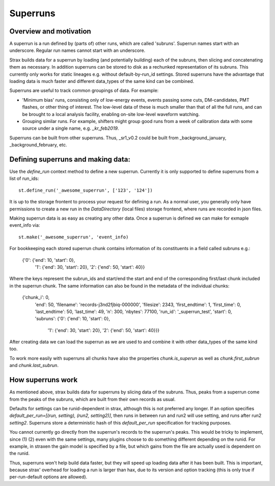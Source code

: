 Superruns
=========

Overview and motivation
------------------------
A superrun is a run defined by (parts of) other runs, which are called 'subruns'.
Superrun names start with an underscore. Regular run names cannot start with an underscore.

Strax builds data for a superrun by loading (and potentially building) each of the subruns, then
slicing and concatenating them as necessary. In addition superruns can be stored to disk as a
rechunked representation of its subruns. This currently only works for static lineages e.g. without
default-by-run_id settings. Stored superruns have the advantage that loading data is much faster
and different data_types of the same kind can be combined.

Superruns are useful to track common groupings of data. For example:

* 'Minimum bias' runs, consisting only of low-energy events, events passing some cuts, DM-candidates, PMT flashes, or other thing of interest. The low-level data of these is much smaller than that of all the full runs, and can be brought to a local analysis facility, enabling on-site low-level waveform watching.
* Grouping similar runs. For example, shifters might group good runs from a week of calibration data with some source under a single name, e.g. `_kr_feb2019`.


Superruns can be built from other superruns. Thus, _sr1_v0.2 could be built from
_background_january, _background_february, etc.

Defining superruns and making data:
-----------------------------------
Use the `define_run` context method to define a new superrun. Currently it is only supported to
define superruns from a list of run_ids::

    st.define_run('_awesome_superrun', ['123', '124'])


.. From a dictionary of time range tuples. The times must be 64-bit integer UTC timestamps since the unix epoch::

..        st.define_run('_awesome_superrun', {
            '123': [(start, stop), (start, stop), ...],
            '124': [(start, stop), (start, stop), ...],})

.. From a dataframe (or record array) with strax data::

..    st.define_run('_awesome_superrun', events_df)
    st.define_run('_awesome_superrun', events_df, from_run='123')

.. In this case, the run will be made of the time ranges that correspond exactly to `events_df`. If `events_df` already has a `run_id` field (e.g. because it consists of data from multiple runs), you do not need to pass `from_run`, it will be read off from the data.

It is up to the storage frontent to process your request for defining a run. As a normal user, you
generally only have permissions to create a new run in the `DataDirectory` (local files) storage
frontend, where runs are recorded in json files.

Making superrun data is as easy as creating any other data. Once a superrun is defined we can make
for exmaple event_info via::

    st.make('_awesome_superrun', 'event_info)

For bookkeeping each stored superrun chunk contains information of its constituents in a field
called subruns e.g.:

    {'0': {'end': 10, 'start': 0},
     '1': {'end': 30, 'start': 20},
     '2': {'end': 50, 'start': 40}}

Where the keys represent the subrun_ids and start/end the start and end of the corresponding
first/last chunk included in the superrun chunk. The same information can also be found in the
metadata of the individual chunks:

    {'chunk_i': 0,
     'end': 50,
     'filename': 'records-j3nd2fjbiq-000000',
     'filesize': 2343,
     'first_endtime': 1,
     'first_time': 0,
     'last_endtime': 50,
     'last_time': 49,
     'n': 300,
     'nbytes': 77100,
     'run_id': '_superrun_test',
     'start': 0,
     'subruns': {'0': {'end': 10, 'start': 0},
                 '1': {'end': 30, 'start': 20},
                 '2': {'end': 50, 'start': 40}}}

After creating data we can load the superrun as we are used to and combine it with other data_types
of the same kind too.

To work more easily with superruns all chunks have also the properties `chunk.is_superun` as well as
`chunk.first_subrun` and `chunk.last_subrun`.

How superruns work
--------------------

As mentioned above, strax builds data for superruns by slicing data of the subruns. Thus, peaks
from a superrun come from the peaks of the subruns, which are built from their own records as usual.

Defaults for settings can be runid-dependent in strax, although this is not preferred any longer.
If an option specifies `default_per_run=[(run, setting), (run2, setting2)]`, then runs in between
run and run2 will use setting, and runs after run2 `setting2`. Superruns store a deterministic hash
of this `default_per_run` specification for tracking purposes.

You cannot currently go directly from the superrun's records to the superrun's peaks. This would be
tricky to implement, since (1) (2) even with the same settings, many plugins choose to do something
different depending on the runid. For example, in straxen the gain model is specified by a file,
but which gains from the file are actually used is dependent on the runid.

Thus, superruns won't help build data faster, but they will speed up loading data after it has been
built. This is important, because strax' overhead for loading a run is larger than hax, due to its
version and option tracking (this is only true if per-run-default options are allowed).